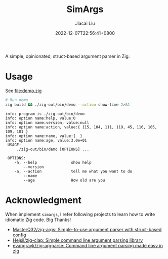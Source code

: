 #+TITLE: SimArgs
#+DATE: 2022-12-07T22:56:41+0800
#+LASTMOD: 2022-12-07T22:56:41+0800
#+AUTHOR: Jiacai Liu
#+EMAIL: dev@liujiacai.net
#+OPTIONS: toc:nil num:nil
#+STARTUP: content

[[https://github.com/jiacai2050/simargs/actions/workflows/CI.yml][https://github.com/jiacai2050/simargs/actions/workflows/CI.yml/badge.svg]]

A simple, opinionated, struct-based argument parser in Zig.

* Usage
See [[file:demo.zig]]

#+begin_src bash :results verbatim :exports both
# Run demo
zig build && ./zig-out/bin/demo --action show-time 2>&1
#+end_src

#+RESULTS:
#+begin_example
info: program is ./zig-out/bin/demo
info: option name:help, value:0
info: option name:version, value:null
info: option name:action, value:{ 115, 104, 111, 119, 45, 116, 105, 109, 101 }
info: option name:name, value:{  }
info: option name:age, value:3.0e+01
 USAGE:
     ./zig-out/bin/demo [OPTIONS] ...

 OPTIONS:
	-h, --help               show help
	    --version
	-a, --action             tell me what you want to do
	    --name
	    --age                How old are you
#+end_example

* Acknowledgment
When implement =simargs=, I refer following projects to learn how to write
idiomatic Zig code. Big Thanks!
- [[https://github.com/MasterQ32/zig-args/][MasterQ32/zig-args: Simple-to-use argument parser with struct-based config]]
- [[https://github.com/Hejsil/zig-clap][Hejsil/zig-clap: Simple command line argument parsing library]]
- [[https://github.com/evangrayk/zig-argparse][evangrayk/zig-argparse: Command line argument parsing made easy in zig]]
